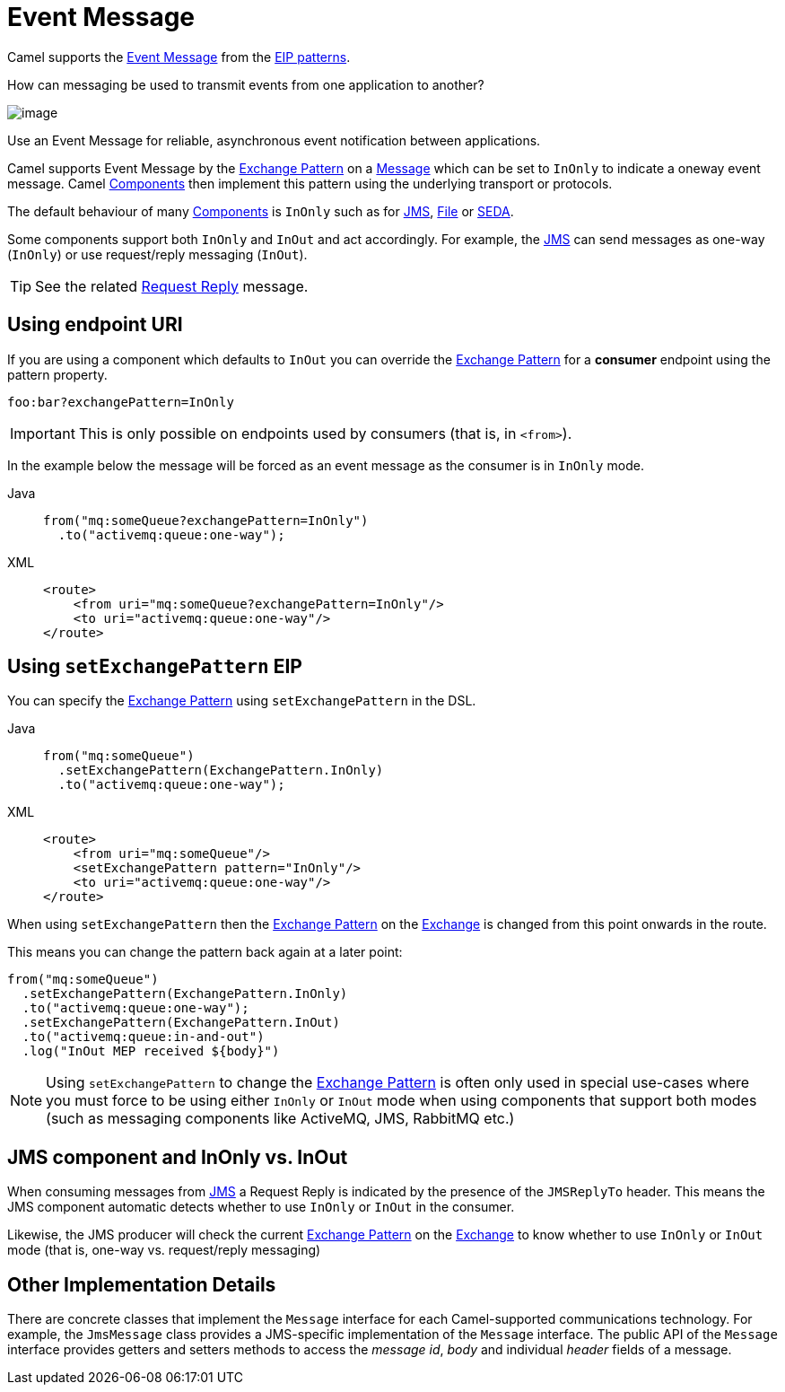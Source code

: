 = Event Message
:tabs-sync-option:

Camel supports the
http://www.enterpriseintegrationpatterns.com/EventMessage.html[Event Message]
from the xref:enterprise-integration-patterns.adoc[EIP patterns].

How can messaging be used to transmit events from one application to another?

image::eip/EventMessageSolution.gif[image]

Use an Event Message for reliable, asynchronous event notification between applications.

Camel supports Event Message by the xref:manual::exchange-pattern.adoc[Exchange Pattern]
on a xref:message.adoc[Message] which can be set to `InOnly` to indicate
a oneway event message. Camel xref:ROOT:index.adoc[Components] then
implement this pattern using the underlying transport or protocols.

The default behaviour of many xref:ROOT:index.adoc[Components] is `InOnly`
such as for xref:ROOT:jms-component.adoc[JMS], xref:ROOT:jms-component.adoc[File] or
xref:ROOT:seda-component.adoc[SEDA].

Some components support both `InOnly` and `InOut` and act accordingly.
For example, the xref:ROOT:jms-component.adoc[JMS]
can send messages as one-way (`InOnly`) or use request/reply messaging (`InOut`).

TIP: See the related xref:requestReply-eip.adoc[Request Reply] message.

== Using endpoint URI

If you are using a component which defaults to `InOut` you can override
the xref:manual::exchange-pattern.adoc[Exchange Pattern] for a *consumer* endpoint using
the pattern property.

[source,text]
----
foo:bar?exchangePattern=InOnly
----

IMPORTANT: This is only possible on endpoints used by consumers (that is, in `<from>`).

In the example below the message will be forced as an event message as the consumer
is in `InOnly` mode.

[tabs]
====
Java::
+
[source,java]
----
from("mq:someQueue?exchangePattern=InOnly")
  .to("activemq:queue:one-way");
----

XML::
+
[source,xml]
----
<route>
    <from uri="mq:someQueue?exchangePattern=InOnly"/>
    <to uri="activemq:queue:one-way"/>
</route>
----
====

== Using `setExchangePattern` EIP

You can specify the
xref:manual::exchange-pattern.adoc[Exchange Pattern] using `setExchangePattern` in the DSL.

[tabs]
====
Java::
+
[source,java]
----
from("mq:someQueue")
  .setExchangePattern(ExchangePattern.InOnly)
  .to("activemq:queue:one-way");
----

XML::
+
[source,xml]
----
<route>
    <from uri="mq:someQueue"/>
    <setExchangePattern pattern="InOnly"/>
    <to uri="activemq:queue:one-way"/>
</route>
----
====

When using `setExchangePattern` then the xref:manual::exchange-pattern.adoc[Exchange Pattern]
on the xref:manual::exchange.adoc[Exchange] is changed from this point onwards in the route.

This means you can change the pattern back again at a later point:

[source,java]
----
from("mq:someQueue")
  .setExchangePattern(ExchangePattern.InOnly)
  .to("activemq:queue:one-way");
  .setExchangePattern(ExchangePattern.InOut)
  .to("activemq:queue:in-and-out")
  .log("InOut MEP received ${body}")
----

NOTE: Using `setExchangePattern` to change the xref:manual::exchange-pattern.adoc[Exchange Pattern]
is often only used in special use-cases where you must
force to be using either `InOnly` or `InOut` mode when using components that support both modes (such as messaging components like ActiveMQ, JMS, RabbitMQ etc.)

== JMS component and InOnly vs. InOut

When consuming messages from xref:ROOT:jms-component.adoc[JMS] a Request Reply is
indicated by the presence of the `JMSReplyTo` header. This means the JMS component automatic
detects whether to use `InOnly` or `InOut` in the consumer.

Likewise, the JMS producer will check the current xref:manual::exchange-pattern.adoc[Exchange Pattern]
on the xref:manual::exchange.adoc[Exchange] to know whether to use `InOnly` or `InOut` mode (that is, one-way vs. request/reply messaging)


== Other Implementation Details

There are concrete classes that implement the `Message` interface for each Camel-supported communications technology. For example, the `JmsMessage` class provides a JMS-specific implementation of the `Message` interface. The public API of the `Message` interface provides getters and setters methods to access the _message id_, _body_ and individual _header_ fields of a message.
